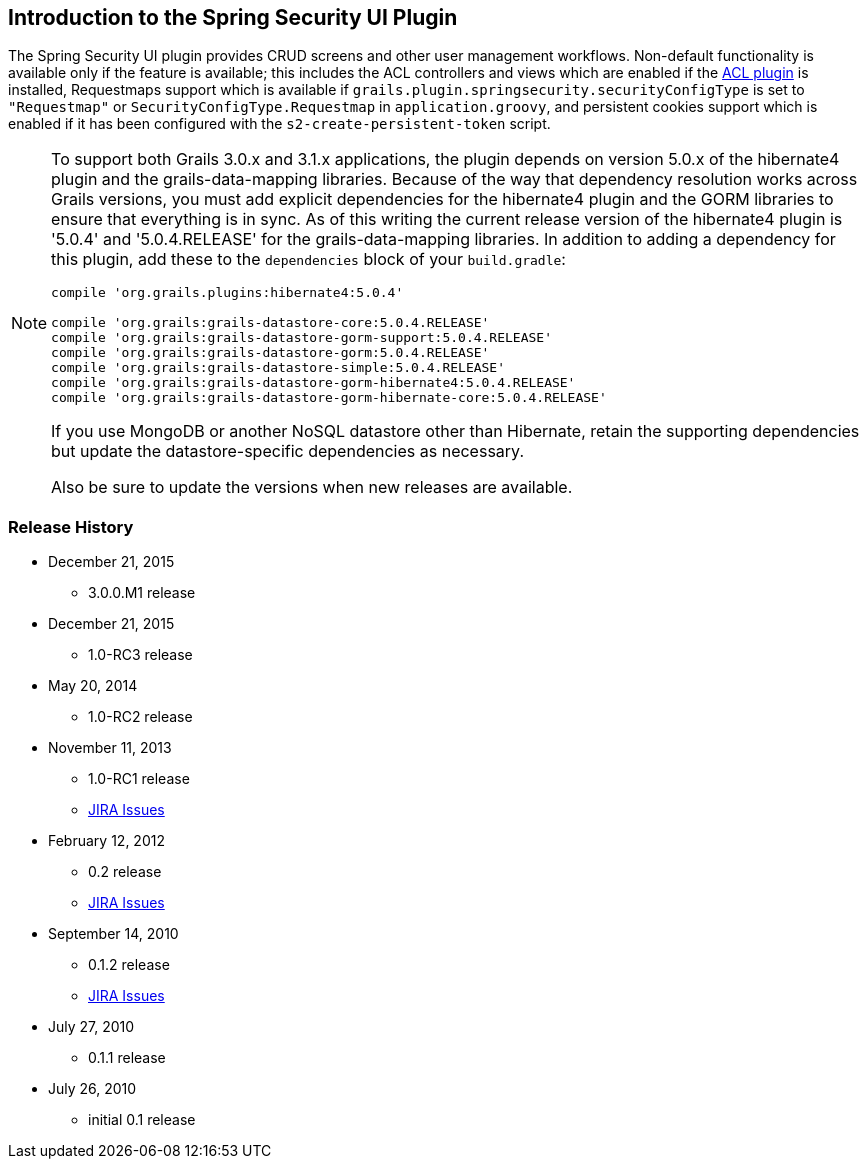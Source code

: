 [[introduction]]
== Introduction to the Spring Security UI Plugin

The Spring Security UI plugin provides CRUD screens and other user management workflows. Non-default functionality is available only if the feature is available; this includes the ACL controllers and views which are enabled if the http://grails.org/plugin/spring-security-acl[ACL plugin] is installed, Requestmaps support which is available if `grails.plugin.springsecurity.securityConfigType` is set to `"Requestmap"` or `SecurityConfigType.Requestmap` in `application.groovy`, and persistent cookies support which is enabled if it has been configured with the `s2-create-persistent-token` script.

[NOTE]
====
To support both Grails 3.0.x and 3.1.x applications, the plugin depends on version 5.0.x of the hibernate4 plugin and the grails-data-mapping libraries. Because of the way that dependency resolution works across Grails versions, you must add explicit dependencies for the hibernate4 plugin and the GORM libraries to ensure that everything is in sync. As of this writing the current release version of the hibernate4 plugin is '5.0.4' and '5.0.4.RELEASE' for the grails-data-mapping libraries. In addition to adding a dependency for this plugin, add these to the `dependencies` block of your `build.gradle`:

[source,groovy]
----
compile 'org.grails.plugins:hibernate4:5.0.4'

compile 'org.grails:grails-datastore-core:5.0.4.RELEASE'
compile 'org.grails:grails-datastore-gorm-support:5.0.4.RELEASE'
compile 'org.grails:grails-datastore-gorm:5.0.4.RELEASE'
compile 'org.grails:grails-datastore-simple:5.0.4.RELEASE'
compile 'org.grails:grails-datastore-gorm-hibernate4:5.0.4.RELEASE'
compile 'org.grails:grails-datastore-gorm-hibernate-core:5.0.4.RELEASE'
----

If you use MongoDB or another NoSQL datastore other than Hibernate, retain the supporting dependencies but update the datastore-specific dependencies as necessary.

Also be sure to update the versions when new releases are available.
====

=== Release History

* December 21, 2015
** 3.0.0.M1 release
* December 21, 2015
** 1.0-RC3 release
* May 20, 2014
** 1.0-RC2 release
* November 11, 2013
** 1.0-RC1 release
** http://jira.grails.org/secure/ReleaseNote.jspa?projectId=10233&amp;version=13069[JIRA Issues]
* February 12, 2012
** 0.2 release
** http://jira.grails.org/secure/ReleaseNote.jspa?projectId=10233&amp;version=12709[JIRA Issues]
* September 14, 2010
** 0.1.2 release
** http://jira.grails.org/secure/ReleaseNote.jspa?projectId=10233&amp;version=11921[JIRA Issues]
* July 27, 2010
** 0.1.1 release
* July 26, 2010
** initial 0.1 release
